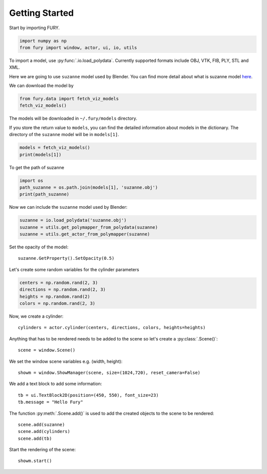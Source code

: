 ===============
Getting Started
===============

Start by importing FURY.

.. code-block:: python

    import numpy as np
    from fury import window, actor, ui, io, utils

To import a model, use :py:func:`.io.load_polydata`. Currently supported formats include OBJ, VTK, FIB, PLY, STL and XML.

Here we are going to use ``suzanne`` model used by Blender. You can find more detail about what is suzanne model `here <https://en.wikipedia.org/wiki/Blender_(software)#:~:text=A%20low-polygon%20model%20with%20only%20500%20faces%2C%20Suzanne,gives%20out%20an%20award%20called%20the%20Suzanne%20Award.).>`_.

We can download the model by

.. code-block:: python

    from fury.data import fetch_viz_models
    fetch_viz_models()
    
The models will be downloaded in ``~/.fury/models`` directory.

If you store the return value to ``models``, you can find the detailed information about models in the dictionary. The directory of the ``suzanne`` model will be in ``models[1]``.

.. code-block:: python

    models = fetch_viz_models()
    print(models[1])
    
To get the path of suzanne

.. code-block:: python

    import os
    path_suzanne = os.path.join(models[1], 'suzanne.obj')
    print(path_suzanne)

Now we can include the ``suzanne`` model used by Blender:

.. code-block:: python

    suzanne = io.load_polydata('suzanne.obj')
    suzanne = utils.get_polymapper_from_polydata(suzanne)
    suzanne = utils.get_actor_from_polymapper(suzanne)

Set the opacity of the model::

    suzanne.GetProperty().SetOpacity(0.5)

Let's create some random variables for the cylinder parameters

.. code-block:: python

    centers = np.random.rand(2, 3)
    directions = np.random.rand(2, 3)
    heights = np.random.rand(2)
    colors = np.random.rand(2, 3)

Now, we create a cylinder::

    cylinders = actor.cylinder(centers, directions, colors, heights=heights)

Anything that has to be rendered needs to be added to the scene so let's create a :py:class:`.Scene()`::

    scene = window.Scene()

We set the window scene variables e.g. (width, height)::

    showm = window.ShowManager(scene, size=(1024,720), reset_camera=False)

We add a text block to add some information::

    tb = ui.TextBlock2D(position=(450, 550), font_size=23)
    tb.message = "Hello Fury"

The function :py:meth:`.Scene.add()` is used to add the created objects to the scene to be rendered::

    scene.add(suzanne)
    scene.add(cylinders)
    scene.add(tb)

Start the rendering of the scene::

    showm.start()


.. image:: _static/images/suzanne.png
    :alt: suzanne fury
    :align: center
